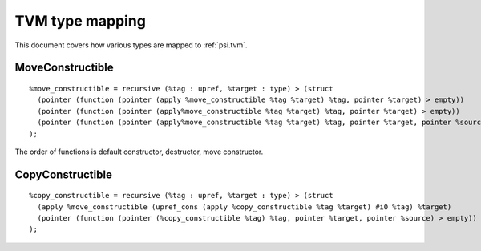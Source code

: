 TVM type mapping
================

This document covers how various types are mapped to :ref:`psi.tvm`.

MoveConstructible
-----------------
::

  %move_constructible = recursive (%tag : upref, %target : type) > (struct
    (pointer (function (pointer (apply %move_constructible %tag %target) %tag, pointer %target) > empty))
    (pointer (function (pointer (apply%move_constructible %tag %target) %tag, pointer %target) > empty))
    (pointer (function (pointer (apply%move_constructible %tag %target) %tag, pointer %target, pointer %source) > empty))
  );

The order of functions is default constructor, destructor, move constructor.

CopyConstructible
-----------------
::

  %copy_constructible = recursive (%tag : upref, %target : type) > (struct
    (apply %move_constructible (upref_cons (apply %copy_constructible %tag %target) #i0 %tag) %target)
    (pointer (function (pointer (%copy_constructible %tag) %tag, pointer %target, pointer %source) > empty))
  );
